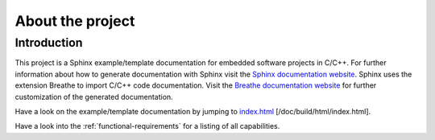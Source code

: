 .. _project:

*****************
About the project
*****************

.. _introduction:

Introduction
============

This project is a Sphinx example/template documentation for embedded software projects in C/C++. For further information about how to generate documentation with Sphinx visit the `Sphinx documentation website`_. Sphinx uses the extension Breathe to import C/C++ code documentation. Visit the `Breathe documentation website`_ for further customization of the generated documentation.

Have a look on the example/template documentation by jumping to `index.html`_ [/doc/build/html/index.html].

Have a look into the :ref:`functional-requirements` for a listing of all capabilities.

.. _Sphinx documentation website: http://sphinx-doc.org/contents.html
.. _Breathe documentation website: http://breathe.readthedocs.org/en/latest/index.html
.. _index.html: TODO
